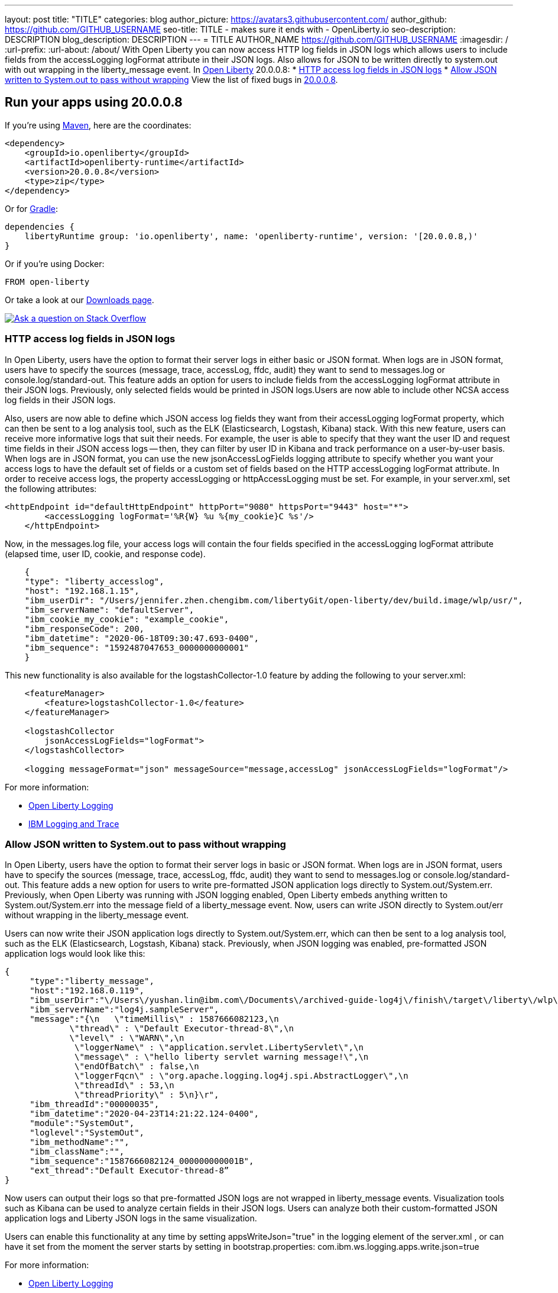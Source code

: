 ---
layout: post
title: "TITLE"
categories: blog
author_picture: https://avatars3.githubusercontent.com/
author_github: https://github.com/GITHUB_USERNAME
seo-title: TITLE - makes sure it ends with - OpenLiberty.io
seo-description: DESCRIPTION
blog_description: DESCRIPTION
---
= TITLE
AUTHOR_NAME <https://github.com/GITHUB_USERNAME>
:imagesdir: /
:url-prefix:
:url-about: /about/
// // // // // // // //
// Above:
// Do not insert any blank lines between any of the lines above.
// Do not remove or edit the variables on the lines beneath the author name.
//
// Replace TITLE with the blog post title eg: MicroProfile 3.3 is now available on Open Liberty 20.0.0.4
// Replace GITHUB_USERNAME with your GitHub username eg: lauracowen
// Replace DESCRIPTION with a short summary (~60 words) of the release (a more succinct version of the first paragraph of the post).
// Replace AUTHOR_NAME with your name as you'd like it to be displayed, eg: Laura Cowen
//
// Example post: 2020-04-09-microprofile-3-3-open-liberty-20004.adoc
// // // // // // // //
// tag::intro[]
With Open Liberty you can now access HTTP log fields in JSON logs which allows users to include fields from the accessLogging logFormat attribute in their JSON logs. Also allows for JSON to be written directly to system.out with out wrapping in the liberty_message event.
// // // // // // // //
// Above:
// Leave any instances of `tag::xxxx[]` or `end:xxxx[]` as they are.
//
// Replace RELEASE_SUMMARY with a short paragraph that summarises the release. Start with the lead feature but also summarise what else is new in the release. You will agree which will be the lead feature with the reviewers so you can just leave a placeholder here until after the initial review.
// // // // // // // //
In link:{url-about}[Open Liberty] 20.0.0.8:
* <<accessJSON, HTTP access log fields in JSON logs>>
* <<JSONtoSystemOut, Allow JSON written to System.out to pass without wrapping>>
// // // // // // // //
// Above:
// Replace RELEASE_VERSION with the version number of Open Liberty, eg: 20.0.0.4
// Replace the TAG_X with a short label for the feature in lower-case, eg: mp3
// Replace the FEATURE_1_HEADING with heading the feature section, eg: MicroProfile 3.3
// Where the updates are grouped as sub-headings under a single heading 
//   (eg all the features in a MicroProfile release), provide sub-entries in the list; 
//   eg replace SUB_TAG_1 with mpr, and SUB_FEATURE_1_HEADING with 
//   Easily determine HTTP headers on outgoing requests (MicroProfile Rest Client 1.4)
// // // // // // // //
View the list of fixed bugs in link:https://github.com/OpenLiberty/open-liberty/issues?q=label%3Arelease%3A20009+label%3A%22release+bug%22+[20.0.0.8].
// end::intro[]
// // // // // // // //
// Above:
// Replace RELEASE_VERSION_PATH with the path in the following format: 
//   issues?q=label%3Arelease%3A20003+label%3A%22release+bug%22+ 
//   where `20003` is replaced with release version without the periods, eg: 20004
// Replace the RELEASE_VERSION with the Open Liberty release number e.g. 20.0.0.4
// // // // // // // //
// tag::run[]
[#run]
// // // // // // // //
// LINKS
//
// OpenLiberty.io site links:
// link:{url-prefix}/guides/maven-intro.html[Maven]
// 
// Off-site links:
//link:https://openapi-generator.tech/docs/installation#jar[Download Instructions]
//
// IMAGES
//
// Place images in ./img/blog/
// Use the syntax:
// image::/img/blog/log4j-rhocp-diagrams/current-problem.png[Logging problem diagram,width=70%,align="center"]
// // // // // // // //
== Run your apps using 20.0.0.8
If you're using link:{url-prefix}/guides/maven-intro.html[Maven], here are the coordinates:
[source,xml]
----
<dependency>
    <groupId>io.openliberty</groupId>
    <artifactId>openliberty-runtime</artifactId>
    <version>20.0.0.8</version>
    <type>zip</type>
</dependency>
----
Or for link:{url-prefix}/guides/gradle-intro.html[Gradle]:
[source,gradle]
----
dependencies {
    libertyRuntime group: 'io.openliberty', name: 'openliberty-runtime', version: '[20.0.0.8,)'
}
----
Or if you're using Docker:
[source]
----
FROM open-liberty
----
//end::run[]
// // // // // // // //
// Above:
// Replace the RELEASE_VERSION with the Open Liberty release number e.g. 20.0.0.4
// // // // // // // //
Or take a look at our link:{url-prefix}/downloads/[Downloads page].
[link=https://stackoverflow.com/tags/open-liberty]
image::img/blog/blog_btn_stack.svg[Ask a question on Stack Overflow, align="center"]
//tag::features[]
[#accessJSON]
=== HTTP access log fields in JSON logs
// Add the introduction to the feature and description here
In Open Liberty, users have the option to format their server logs in either basic or JSON format. When logs are in JSON format, users have to specify the sources (message, trace, accessLog, ffdc, audit) they want to send to messages.log or console.log/standard-out. This feature adds an option for users to include fields from the accessLogging logFormat attribute in their JSON logs. Previously, only selected fields would be printed in JSON logs.Users are now able to include other NCSA access log fields in their JSON logs.

Also, users are now able to define which JSON access log fields they want from their accessLogging logFormat property, which can then be sent to a log analysis tool, such as the ELK (Elasticsearch, Logstash, Kibana) stack. With this new feature, users can receive more informative logs that suit their needs. For example, the user is able to specify that they want the user ID and request time fields in their JSON access logs -- then, they can filter by user ID in Kibana and track performance on a user-by-user basis.
When logs are in JSON format, you can use the new jsonAccessLogFields logging attribute to specify whether you want your access logs to have the default set of fields or a custom set of fields based on the HTTP 
accessLogging logFormat attribute. In order to receive access logs, the property accessLogging or httpAccessLogging must be set. For example, in your server.xml, set the following attributes:

[source, xml]
----
<httpEndpoint id="defaultHttpEndpoint" httpPort="9080" httpsPort="9443" host="*">
        <accessLogging logFormat='%R{W} %u %{my_cookie}C %s'/>
    </httpEndpoint>
----

Now, in the messages.log file, your access logs will contain the four fields specified in the 
accessLogging logFormat attribute (elapsed time, user ID, cookie, and response code).

[source, xml]
----
    {
    "type": "liberty_accesslog",
    "host": "192.168.1.15",
    "ibm_userDir": "/Users/jennifer.zhen.chengibm.com/libertyGit/open-liberty/dev/build.image/wlp/usr/",
    "ibm_serverName": "defaultServer",
    "ibm_cookie_my_cookie": "example_cookie",
    "ibm_responseCode": 200,
    "ibm_datetime": "2020-06-18T09:30:47.693-0400",
    "ibm_sequence": "1592487047653_0000000000001"
    }
----


This new functionality is also available for the logstashCollector-1.0 feature by adding the following to your server.xml:

[source, xml]
----
    <featureManager>
        <feature>logstashCollector-1.0</feature>
    </featureManager>

    <logstashCollector 
        jsonAccessLogFields="logFormat">
    </logstashCollector>

    <logging messageFormat="json" messageSource="message,accessLog" jsonAccessLogFields="logFormat"/>
----


For more information:

* https://openliberty.io/docs/ref/config/#logging.html[Open Liberty Logging]

* https://www.ibm.com/support/knowledgecenter/en/SSEQTP_liberty/com.ibm.websphere.wlp.doc/ae/rwlp_logging.html[IBM Logging and Trace]


[#JSONtoSystemOut]
=== Allow JSON written to System.out to pass without wrapping

In Open Liberty, users have the option to format their server logs in basic or JSON format. When logs are in JSON format, users have to specify the sources (message, trace, accessLog, ffdc, audit) they want to send to messages.log or console.log/standard-out. This feature adds a new option for users to write pre-formatted JSON application logs directly to System.out/System.err. Previously, when Open Liberty was running with JSON logging enabled, Open Liberty embeds anything written to System.out/System.err into the message field of a liberty_message event. Now, users can write JSON directly to System.out/err without wrapping in the liberty_message event.

Users can now write their JSON application logs directly to System.out/System.err, which can then be sent to a log analysis tool, such as the ELK (Elasticsearch, Logstash, Kibana) stack. Previously, when JSON logging was enabled, pre-formatted JSON application logs would look like this:

[source, xml]
----
{
     "type":"liberty_message",
     "host":"192.168.0.119",
     "ibm_userDir":"\/Users\/yushan.lin@ibm.com\/Documents\/archived-guide-log4j\/finish\/target\/liberty\/wlp\/usr\/",
     "ibm_serverName":"log4j.sampleServer",
     "message":"{\n   \"timeMillis\" : 1587666082123,\n  
             \"thread\" : \"Default Executor-thread-8\",\n  
             \"level\" : \"WARN\",\n  
              \"loggerName\" : \"application.servlet.LibertyServlet\",\n  
              \"message\" : \"hello liberty servlet warning message!\",\n  
              \"endOfBatch\" : false,\n  
              \"loggerFqcn\" : \"org.apache.logging.log4j.spi.AbstractLogger\",\n  
              \"threadId\" : 53,\n  
              \"threadPriority\" : 5\n}\r",
     "ibm_threadId":"00000035",
     "ibm_datetime":"2020-04-23T14:21:22.124-0400",
     "module":"SystemOut",
     "loglevel":"SystemOut",
     "ibm_methodName":"",
     "ibm_className":"", 
     "ibm_sequence":"1587666082124_000000000001B",
     "ext_thread":"Default Executor-thread-8”
}
----
Now users can output their logs so that pre-formatted JSON logs are not wrapped in liberty_message events. Visualization tools such as Kibana can be used to analyze certain fields in their JSON logs. Users can analyze both their custom-formatted JSON application logs and Liberty JSON logs in the same visualization.

Users can enable this functionality at any time by setting appsWriteJson="true" in the logging element of the server.xml , or can have it set from the moment the server starts by setting in bootstrap.properties:
com.ibm.ws.logging.apps.write.json=true

For more information:

* https://openliberty.io/docs/ref/config/#logging.html[Open Liberty Logging]


== Get Open Liberty 20.0.0.8 now
Available through <<run,Maven, Gradle, Docker, and as a downloadable archive>>.